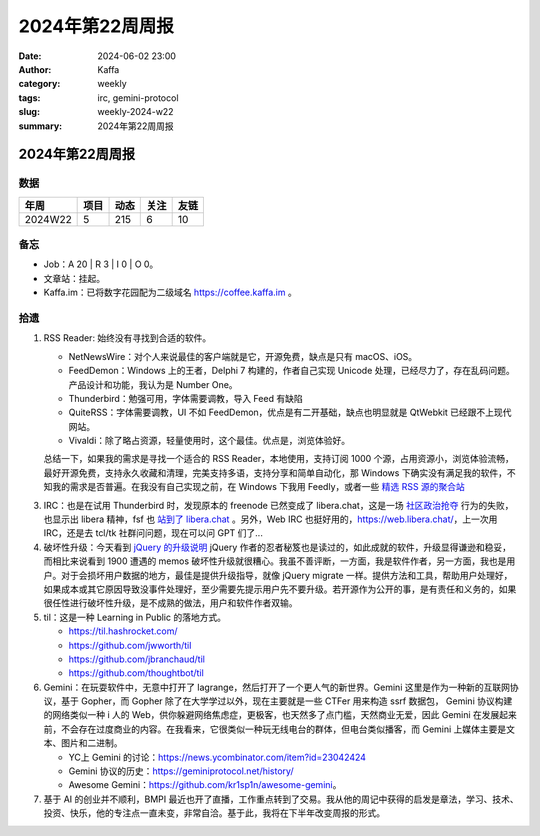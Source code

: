 2024年第22周周报
##################################################

:date: 2024-06-02 23:00
:author: Kaffa
:category: weekly
:tags: irc, gemini-protocol
:slug: weekly-2024-w22
:summary: 2024年第22周周报


2024年第22周周报
======================

数据
------

========== ========== ========== ========== ==========
年周        项目       动态       关注       友链
========== ========== ========== ========== ==========
2024W22    5          215        6          10
========== ========== ========== ========== ==========


备忘
------

* Job：A 20 | R 3 | I 0 | O 0。
* 文章站：挂起。
* Kaffa.im：已将数字花园配为二级域名 https://coffee.kaffa.im 。

拾遗
------

1. RSS Reader: 始终没有寻找到合适的软件。

   * NetNewsWire：对个人来说最佳的客户端就是它，开源免费，缺点是只有 macOS、iOS。
   * FeedDemon：Windows 上的王者，Delphi 7 构建的，作者自己实现 Unicode 处理，已经尽力了，存在乱码问题。产品设计和功能，我认为是 Number One。
   * Thunderbird：勉强可用，字体需要调教，导入 Feed 有缺陷
   * QuiteRSS：字体需要调教，UI 不如 FeedDemon，优点是有二开基础，缺点也明显就是 QtWebkit 已经跟不上现代网站。
   * Vivaldi：除了略占资源，轻量使用时，这个最佳。优点是，浏览体验好。

   总结一下，如果我的需求是寻找一个适合的 RSS Reader，本地使用，支持订阅 1000 个源，占用资源小，浏览体验流畅，最好开源免费，支持永久收藏和清理，完美支持多语，支持分享和简单自动化，那 Windows 下确实没有满足我的软件，不知我的需求是否普遍。在我没有自己实现之前，在 Windows 下我用 Feedly，或者一些 `精选 RSS 源的聚合站 <https://www.bestblogs.dev/>`_

3. IRC：也是在试用 Thunderbird 时，发现原本的 freenode 已然变成了 libera.chat，这是一场 `社区政治抢夺 <https://gist.github.com/joepie91/df80d8d36cd9d1bde46ba018af497409>`_ 行为的失败，也显示出 libera 精神，fsf 也 `站到了 libera.chat <https://www.fsf.org/news/fsf-and-gnu-move-official-irc-channels-to-libera-chat-network>`_ 。另外，Web IRC 也挺好用的，https://web.libera.chat/，上一次用 IRC，还是去 tcl/tk 社群问问题，现在可以问 GPT 们了...

4. 破坏性升级：今天看到 `jQuery 的升级说明 <https://blog.jquery.com/2024/04/17/upgrading-jquery-working-towards-a-healthy-web/>`_ jQuery 作者的忍者秘笈也是读过的，如此成就的软件，升级显得谦逊和稳妥，而相比来说看到 1900 遭遇的 memos 破坏性升级就很糟心。我虽不善评断，一方面，我是软件作者，另一方面，我也是用户。对于会损坏用户数据的地方，最佳是提供升级指导，就像 jQuery migrate 一样。提供方法和工具，帮助用户处理好，如果成本或其它原因导致没事件处理好，至少需要先提示用户先不要升级。若开源作为公开的事，是有责任和义务的，如果很任性进行破坏性升级，是不成熟的做法，用户和软件作者双输。

5. til：这是一种 Learning in Public 的落地方式。

   * https://til.hashrocket.com/
   * https://github.com/jwworth/til
   * https://github.com/jbranchaud/til
   * https://github.com/thoughtbot/til

6. Gemini：在玩耍软件中，无意中打开了 lagrange，然后打开了一个更人气的新世界。Gemini 这里是作为一种新的互联网协议，基于 Gopher，而 Gopher 除了在大学学过以外，现在主要就是一些 CTFer 用来构造 ssrf 数据包， Gemini 协议构建的网络类似一种 i 人的 Web，供你躲避网络焦虑症，更极客，也天然多了点门槛，天然商业无爱，因此 Gemini 在发展起来前，不会存在过度商业的内容。在我看来，它很类似一种玩无线电台的群体，但电台类似播客，而 Gemini 上媒体主要是文本、图片和二进制。

   * YC上 Gemini 的讨论：https://news.ycombinator.com/item?id=23042424
   * Gemini 协议的历史：https://geminiprotocol.net/history/
   * Awesome Gemini：https://github.com/kr1sp1n/awesome-gemini。

7. 基于 AI 的创业并不顺利，BMPI 最近也开了直播，工作重点转到了交易。我从他的周记中获得的启发是章法，学习、技术、投资、快乐，他的专注点一直未变，非常自洽。基于此，我将在下半年改变周报的形式。
